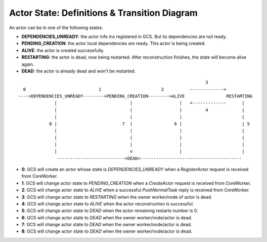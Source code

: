 Actor State: Definitions & Transition Diagram
============================================

An actor can be in one of the following states:

- **DEPENDENCIES_UNREADY**: the actor info ins registered in GCS. But its dependencies are not ready.

- **PENDING_CREATION**: the actor local dependencies are ready. This actor is being created.

- **ALIVE**: the actor is created successfully.

- **RESTARTING**: the actor is dead, now being restarted. After reconstruction finishes,
  the state will become alive again.

- **DEAD**: the actor is already dead and won't be restarted.

::

                                                                         3
   0                            1                       2          ------------->
 ---->DEPENDENCIES_UNREADY-------->PENDING_CREATION-------->ALIVE                RESTARTING
               |                            |                  |   <-------------      |
               |                            |                  |         4             |
               |                            |                  |                       |
             8 |                         7  |                6 |                       | 5
               |                            |                  |                       |
               |                            |                  |                       |
               |                            |                  |                       |
               |                            v                  |                       |
                -------------------------->DEAD<---------------------------------------

- **0**: GCS will create an actor whose state is `DEPENDENCIES_UNREADY` when a `RegisterActor` request is received from CoreWorker.

- **1**: GCS will change actor state to `PENDING_CREATION` when a `CreateActor` request is received from CoreWorker.

- **2**: GCS will change actor state to `ALIVE` when a successful `PushNormalTask` reply is received from CoreWorker.

- **3**: GCS will change actor state to `RESTARTING` when the owner worker/node of actor is dead.

- **4**: GCS will change actor state to `ALIVE` when the actor reconstruction is successful.

- **5**: GCS will change actor state to `DEAD` when the actor remaining restarts number is 0.

- **6**: GCS will change actor state to `DEAD` when the owner worker/node/actor is dead.

- **7**: GCS will change actor state to `DEAD` when the owner worker/node/actor is dead.

- **8**: GCS will change actor state to `DEAD` when the owner worker/node/actor is dead.
